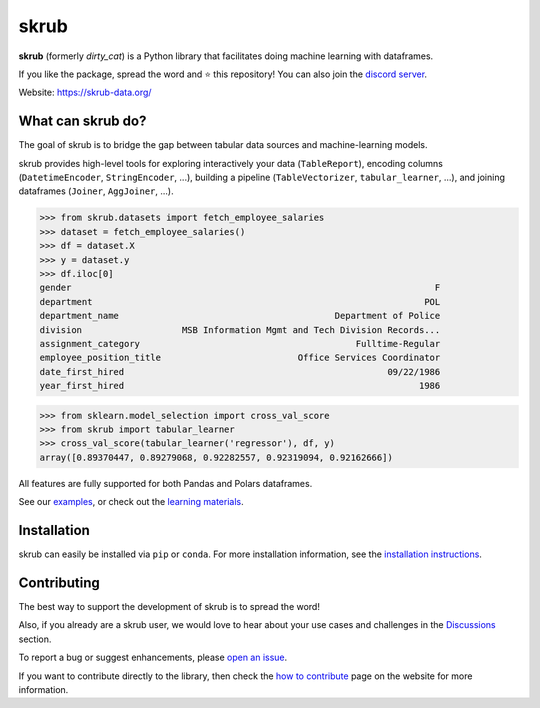 skrub
=====

.. image:: https://skrub-data.github.io/stable/_static/skrub.svg
   :align: center
   :width: 50 %
   :alt: skrub logo


|py_ver| |pypi_var| |pypi_dl| |codecov| |circleci| |black|

.. |py_ver| image:: https://img.shields.io/pypi/pyversions/skrub
.. |pypi_var| image:: https://img.shields.io/pypi/v/skrub?color=informational
.. |pypi_dl| image:: https://img.shields.io/pypi/dm/skrub
.. |codecov| image:: https://img.shields.io/codecov/c/github/skrub-data/skrub/main
.. |circleci| image:: https://img.shields.io/circleci/build/github/skrub-data/skrub/main?label=CircleCI
.. |black| image:: https://img.shields.io/badge/code%20style-black-000000.svg


**skrub** (formerly *dirty_cat*) is a Python
library that facilitates doing machine learning with dataframes.

If you like the package, spread the word and ⭐ this repository!
You can also join the `discord server <https://discord.gg/ABaPnm7fDC>`_.

Website: https://skrub-data.org/

What can skrub do?
------------------

The goal of skrub is to bridge the gap between tabular data sources and machine-learning models.

skrub provides high-level tools for exploring interactively your data (``TableReport``),
encoding columns (``DatetimeEncoder``, ``StringEncoder``, ...), building a pipeline
(``TableVectorizer``, ``tabular_learner``, ...), and joining dataframes (``Joiner``, ``AggJoiner``, ...).


>>> from skrub.datasets import fetch_employee_salaries
>>> dataset = fetch_employee_salaries()
>>> df = dataset.X
>>> y = dataset.y
>>> df.iloc[0]
gender                                                                     F
department                                                               POL
department_name                                         Department of Police
division                   MSB Information Mgmt and Tech Division Records...
assignment_category                                         Fulltime-Regular
employee_position_title                          Office Services Coordinator
date_first_hired                                                  09/22/1986
year_first_hired                                                        1986

>>> from sklearn.model_selection import cross_val_score
>>> from skrub import tabular_learner
>>> cross_val_score(tabular_learner('regressor'), df, y)
array([0.89370447, 0.89279068, 0.92282557, 0.92319094, 0.92162666])

All features are fully supported for both Pandas and Polars dataframes.

See our `examples <https://skrub-data.org/stable/auto_examples>`_, or check out
the `learning materials <https://skrub-data.org/skrub-materials/index.html>`_.

Installation
------------

skrub can easily be installed via ``pip`` or ``conda``. For more installation information, see
the `installation instructions <https://skrub-data.org/stable/install.html>`_.

Contributing
------------

The best way to support the development of skrub is to spread the word!

Also, if you already are a skrub user, we would love to hear about your use cases and challenges in the `Discussions <https://github.com/skrub-data/skrub/discussions>`_ section.

To report a bug or suggest enhancements, please
`open an issue <https://docs.github.com/en/issues/tracking-your-work-with-issues/creating-an-issue>`_.

If you want to contribute directly to the library, then check the
`how to contribute <https://skrub-data.org/stable/CONTRIBUTING.html>`_ page on
the website for more information.
